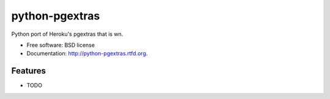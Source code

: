 ===============================
python-pgextras
===============================

.. image:: https://badge.fury.io/py/pgextras.png
    :target: http://badge.fury.io/py/pgextras
    
.. image:: https://travis-ci.org/scottwoodall/pgextras.png?branch=master
        :target: https://travis-ci.org/scottwoodall/pgextras

.. image:: https://pypip.in/d/pgextras/badge.png
        :target: https://pypi.python.org/pypi/pgextras


Python port of Heroku's pgextras that is wn.

* Free software: BSD license
* Documentation: http://python-pgextras.rtfd.org.

Features
--------

* TODO
